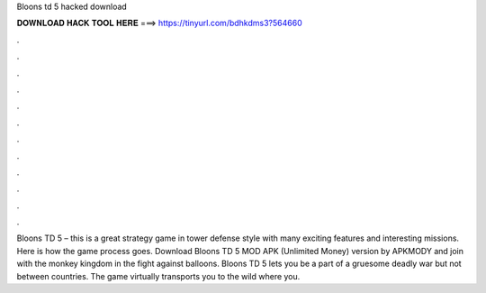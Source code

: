 Bloons td 5 hacked download



𝐃𝐎𝐖𝐍𝐋𝐎𝐀𝐃 𝐇𝐀𝐂𝐊 𝐓𝐎𝐎𝐋 𝐇𝐄𝐑𝐄 ===> https://tinyurl.com/bdhkdms3?564660



.



.



.



.



.



.



.



.



.



.



.



.

Bloons TD 5 – this is a great strategy game in tower defense style with many exciting features and interesting missions. Here is how the game process goes. Download Bloons TD 5 MOD APK (Unlimited Money) version by APKMODY and join with the monkey kingdom in the fight against balloons. Bloons TD 5 lets you be a part of a gruesome deadly war but not between countries. The game virtually transports you to the wild where you.

